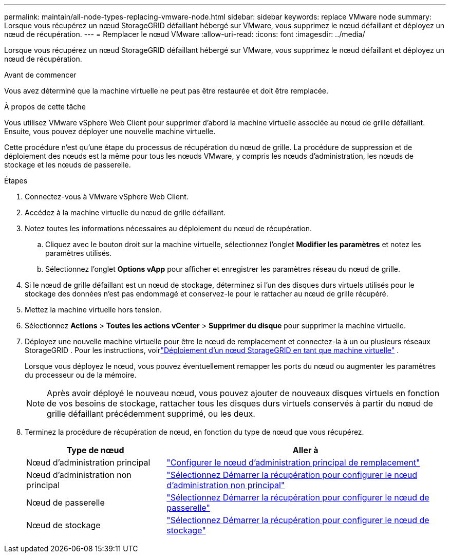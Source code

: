 ---
permalink: maintain/all-node-types-replacing-vmware-node.html 
sidebar: sidebar 
keywords: replace VMware node 
summary: Lorsque vous récupérez un nœud StorageGRID défaillant hébergé sur VMware, vous supprimez le nœud défaillant et déployez un nœud de récupération. 
---
= Remplacer le nœud VMware
:allow-uri-read: 
:icons: font
:imagesdir: ../media/


[role="lead"]
Lorsque vous récupérez un nœud StorageGRID défaillant hébergé sur VMware, vous supprimez le nœud défaillant et déployez un nœud de récupération.

.Avant de commencer
Vous avez déterminé que la machine virtuelle ne peut pas être restaurée et doit être remplacée.

.À propos de cette tâche
Vous utilisez VMware vSphere Web Client pour supprimer d’abord la machine virtuelle associée au nœud de grille défaillant.  Ensuite, vous pouvez déployer une nouvelle machine virtuelle.

Cette procédure n’est qu’une étape du processus de récupération du nœud de grille.  La procédure de suppression et de déploiement des nœuds est la même pour tous les nœuds VMware, y compris les nœuds d'administration, les nœuds de stockage et les nœuds de passerelle.

.Étapes
. Connectez-vous à VMware vSphere Web Client.
. Accédez à la machine virtuelle du nœud de grille défaillant.
. Notez toutes les informations nécessaires au déploiement du nœud de récupération.
+
.. Cliquez avec le bouton droit sur la machine virtuelle, sélectionnez l’onglet *Modifier les paramètres* et notez les paramètres utilisés.
.. Sélectionnez l’onglet *Options vApp* pour afficher et enregistrer les paramètres réseau du nœud de grille.


. Si le nœud de grille défaillant est un nœud de stockage, déterminez si l’un des disques durs virtuels utilisés pour le stockage des données n’est pas endommagé et conservez-le pour le rattacher au nœud de grille récupéré.
. Mettez la machine virtuelle hors tension.
. Sélectionnez *Actions* > *Toutes les actions vCenter* > *Supprimer du disque* pour supprimer la machine virtuelle.
. Déployez une nouvelle machine virtuelle pour être le nœud de remplacement et connectez-la à un ou plusieurs réseaux StorageGRID . Pour les instructions, voirlink:../vmware/deploying-storagegrid-node-as-virtual-machine.html["Déploiement d'un nœud StorageGRID en tant que machine virtuelle"] .
+
Lorsque vous déployez le nœud, vous pouvez éventuellement remapper les ports du nœud ou augmenter les paramètres du processeur ou de la mémoire.

+

NOTE: Après avoir déployé le nouveau nœud, vous pouvez ajouter de nouveaux disques virtuels en fonction de vos besoins de stockage, rattacher tous les disques durs virtuels conservés à partir du nœud de grille défaillant précédemment supprimé, ou les deux.

. Terminez la procédure de récupération de nœud, en fonction du type de nœud que vous récupérez.
+
[cols="1a,2a"]
|===
| Type de nœud | Aller à 


 a| 
Nœud d'administration principal
 a| 
link:configuring-replacement-primary-admin-node.html["Configurer le nœud d'administration principal de remplacement"]



 a| 
Nœud d'administration non principal
 a| 
link:selecting-start-recovery-to-configure-non-primary-admin-node.html["Sélectionnez Démarrer la récupération pour configurer le nœud d’administration non principal"]



 a| 
Nœud de passerelle
 a| 
link:selecting-start-recovery-to-configure-gateway-node.html["Sélectionnez Démarrer la récupération pour configurer le nœud de passerelle"]



 a| 
Nœud de stockage
 a| 
link:selecting-start-recovery-to-configure-storage-node.html["Sélectionnez Démarrer la récupération pour configurer le nœud de stockage"]

|===

